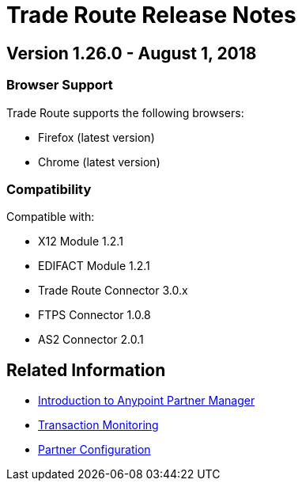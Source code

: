 = Trade Route Release Notes
:keywords: b2b, partner manager, mule, release notes

== Version 1.26.0  - August 1, 2018

=== Browser Support

Trade Route supports the following browsers:

* Firefox (latest version)
* Chrome (latest version)

=== Compatibility

Compatible with:

* X12 Module 1.2.1
* EDIFACT Module 1.2.1
* Trade Route Connector 3.0.x
* FTPS Connector 1.0.8
* AS2 Connector 2.0.1

== Related Information

* xref:anypoint-b2b/anypoint-partner-manager[Introduction to Anypoint Partner Manager]
* xref:anypoint-b2b/transaction-monitoring[Transaction Monitoring]
* xref:anypoint-b2b/partner-configuration[Partner Configuration]
